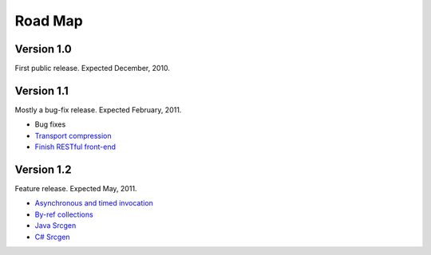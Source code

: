 Road Map
========

Version 1.0
----------- 
First public release. Expected December, 2010.


Version 1.1 
----------- 
Mostly a bug-fix release. Expected February, 2011.

* Bug fixes
* `Transport compression <http://github.com/tomerfiliba/agnos/issues/17>`_
* `Finish RESTful front-end <http://github.com/tomerfiliba/agnos/issues/1>`_


Version 1.2
-----------
Feature release. Expected May, 2011.

* `Asynchronous and timed invocation <http://github.com/tomerfiliba/agnos/issues/4>`_ 
* `By-ref collections <http://github.com/tomerfiliba/agnos/issues/3>`_
* `Java Srcgen <http://github.com/tomerfiliba/agnos/issues/5>`_
* `C# Srcgen <http://github.com/tomerfiliba/agnos/issues/6>`_

